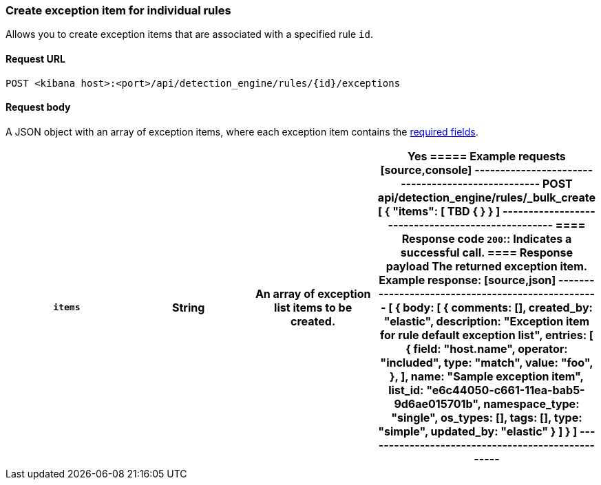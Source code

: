 [[exceptions-api-create-rule-default-exception-item]]
=== Create exception item for individual rules

Allows you to create exception items that are associated with a specified rule `id`.

==== Request URL

`POST <kibana host>:<port>/api/detection_engine/rules/{id}/exceptions`

//include a tip on how to find a rule's ID

==== Request body

A JSON object with an array of exception items, where each exception item contains the <<exceptions-api-create-exception-item,required fields>>. 

[width="100%",options="header"]
|==============================================

|`items` |String | An array of exception list items to be created. |Yes 

===== Example requests

[source,console]
--------------------------------------------------
POST api/detection_engine/rules/_bulk_create
[
{
  "items": [ TBD
    {

  }
}
]
--------------------------------------------------


==== Response code

`200`::
    Indicates a successful call.

==== Response payload

The returned exception item.

Example response:

[source,json]
--------------------------------------------------
[
{
  body: [
    {
          comments: [],
          created_by: "elastic",
          description: "Exception item for rule default exception list",
          entries: [
            {
              field: "host.name",
              operator: "included",
              type: "match",
              value: "foo",
            },
          ],
          name: "Sample exception item",
          list_id: "e6c44050-c661-11ea-bab5-9d6ae015701b",
          namespace_type: "single",
          os_types: [],
          tags: [],
          type: "simple",
          updated_by: "elastic"
        }
  ]
}
]
--------------------------------------------------
